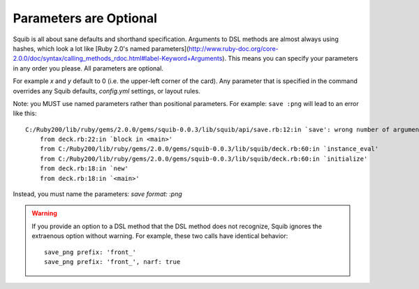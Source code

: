 Parameters are Optional
=======================

Squib is all about sane defaults and shorthand specification. Arguments to DSL methods are almost always using hashes, which look a lot like [Ruby 2.0's named parameters](http://www.ruby-doc.org/core-2.0.0/doc/syntax/calling_methods_rdoc.html#label-Keyword+Arguments). This means you can specify your parameters in any order you please. All parameters are optional.

For example `x` and `y` default to 0 (i.e. the upper-left corner of the card). Any parameter that is specified in the command overrides any Squib defaults, `config.yml` settings, or layout rules.

.. highlight:: none

Note: you MUST use named parameters rather than positional parameters. For example: ``save :png`` will lead to an error like this::

    C:/Ruby200/lib/ruby/gems/2.0.0/gems/squib-0.0.3/lib/squib/api/save.rb:12:in `save': wrong number of arguments (2 for 0..1) (ArgumentError)
        from deck.rb:22:in `block in <main>'
        from C:/Ruby200/lib/ruby/gems/2.0.0/gems/squib-0.0.3/lib/squib/deck.rb:60:in `instance_eval'
        from C:/Ruby200/lib/ruby/gems/2.0.0/gems/squib-0.0.3/lib/squib/deck.rb:60:in `initialize'
        from deck.rb:18:in `new'
        from deck.rb:18:in `<main>'

Instead, you must name the parameters: `save format: :png`

.. warning::

  If you provide an option to a DSL method that the DSL method does not recognize, Squib ignores the extraenous option without warning. For example, these two calls have identical behavior::

    save_png prefix: 'front_'
    save_png prefix: 'front_', narf: true
